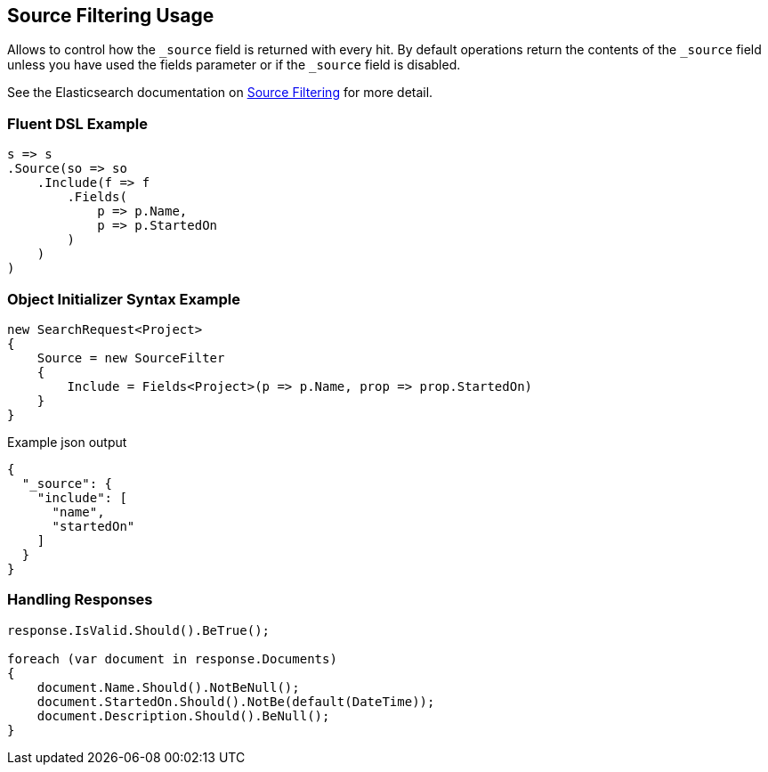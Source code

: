 :ref_current: https://www.elastic.co/guide/en/elasticsearch/reference/master

:github: https://github.com/elastic/elasticsearch-net

:nuget: https://www.nuget.org/packages

[[source-filtering-usage]]
== Source Filtering Usage

Allows to control how the `_source` field is returned with every hit.
By default operations return the contents of the `_source` field unless
you have used the fields parameter or if the `_source` field is disabled.

See the Elasticsearch documentation on {ref_current}/search-request-source-filtering.html[Source Filtering] for more detail.

=== Fluent DSL Example

[source,csharp]
----
s => s
.Source(so => so
    .Include(f => f
        .Fields(
            p => p.Name,
            p => p.StartedOn
        )
    )
)
----

=== Object Initializer Syntax Example

[source,csharp]
----
new SearchRequest<Project>
{
    Source = new SourceFilter
    {
        Include = Fields<Project>(p => p.Name, prop => prop.StartedOn)
    }
}
----

[source,javascript]
.Example json output
----
{
  "_source": {
    "include": [
      "name",
      "startedOn"
    ]
  }
}
----

=== Handling Responses

[source,csharp]
----
response.IsValid.Should().BeTrue();

foreach (var document in response.Documents)
{
    document.Name.Should().NotBeNull();
    document.StartedOn.Should().NotBe(default(DateTime));
    document.Description.Should().BeNull();
}
----


